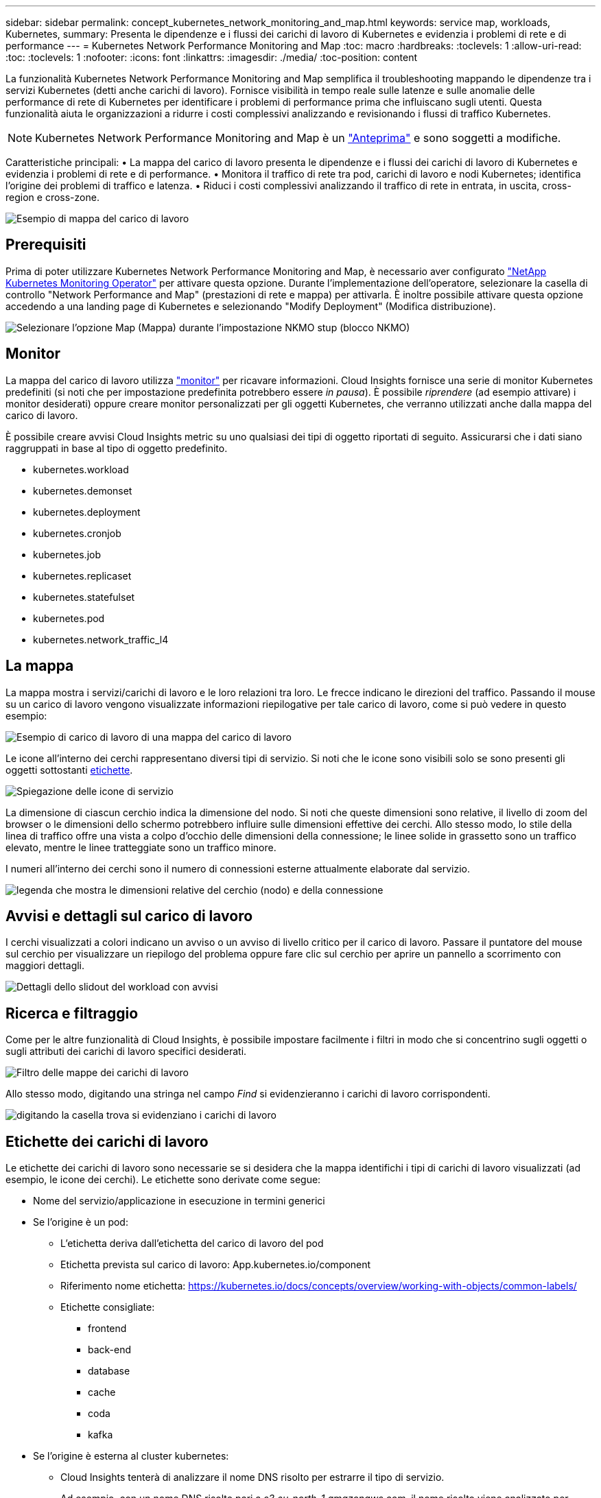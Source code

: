 ---
sidebar: sidebar 
permalink: concept_kubernetes_network_monitoring_and_map.html 
keywords: service map, workloads, Kubernetes, 
summary: Presenta le dipendenze e i flussi dei carichi di lavoro di Kubernetes e evidenzia i problemi di rete e di performance 
---
= Kubernetes Network Performance Monitoring and Map
:toc: macro
:hardbreaks:
:toclevels: 1
:allow-uri-read: 
:toc: 
:toclevels: 1
:nofooter: 
:icons: font
:linkattrs: 
:imagesdir: ./media/
:toc-position: content


[role="lead"]
La funzionalità Kubernetes Network Performance Monitoring and Map semplifica il troubleshooting mappando le dipendenze tra i servizi Kubernetes (detti anche carichi di lavoro). Fornisce visibilità in tempo reale sulle latenze e sulle anomalie delle performance di rete di Kubernetes per identificare i problemi di performance prima che influiscano sugli utenti. Questa funzionalità aiuta le organizzazioni a ridurre i costi complessivi analizzando e revisionando i flussi di traffico Kubernetes.


NOTE: Kubernetes Network Performance Monitoring and Map è un link:concept_preview_features.html["Anteprima"] e sono soggetti a modifiche.

Caratteristiche principali: • La mappa del carico di lavoro presenta le dipendenze e i flussi dei carichi di lavoro di Kubernetes e evidenzia i problemi di rete e di performance. • Monitora il traffico di rete tra pod, carichi di lavoro e nodi Kubernetes; identifica l'origine dei problemi di traffico e latenza. • Riduci i costi complessivi analizzando il traffico di rete in entrata, in uscita, cross-region e cross-zone.

image:workload-map-animated.gif["Esempio di mappa del carico di lavoro"]



== Prerequisiti

Prima di poter utilizzare Kubernetes Network Performance Monitoring and Map, è necessario aver configurato link:task_config_telegraf_agent_k8s.html["NetApp Kubernetes Monitoring Operator"] per attivare questa opzione. Durante l'implementazione dell'operatore, selezionare la casella di controllo "Network Performance and Map" (prestazioni di rete e mappa) per attivarla. È inoltre possibile attivare questa opzione accedendo a una landing page di Kubernetes e selezionando "Modify Deployment" (Modifica distribuzione).

image:ServiceMap_NKMO_Deployment_Options.png["Selezionare l'opzione Map (Mappa) durante l'impostazione NKMO stup (blocco NKMO)"]



== Monitor

La mappa del carico di lavoro utilizza link:task_create_monitor.html["monitor"] per ricavare informazioni. Cloud Insights fornisce una serie di monitor Kubernetes predefiniti (si noti che per impostazione predefinita potrebbero essere _in pausa_). È possibile _riprendere_ (ad esempio attivare) i monitor desiderati) oppure creare monitor personalizzati per gli oggetti Kubernetes, che verranno utilizzati anche dalla mappa del carico di lavoro.

È possibile creare avvisi Cloud Insights metric su uno qualsiasi dei tipi di oggetto riportati di seguito. Assicurarsi che i dati siano raggruppati in base al tipo di oggetto predefinito.

* kubernetes.workload
* kubernetes.demonset
* kubernetes.deployment
* kubernetes.cronjob
* kubernetes.job
* kubernetes.replicaset
* kubernetes.statefulset
* kubernetes.pod
* kubernetes.network_traffic_l4




== La mappa

La mappa mostra i servizi/carichi di lavoro e le loro relazioni tra loro. Le frecce indicano le direzioni del traffico. Passando il mouse su un carico di lavoro vengono visualizzate informazioni riepilogative per tale carico di lavoro, come si può vedere in questo esempio:

image:ServiceMap_Simple_Example.png["Esempio di carico di lavoro di una mappa del carico di lavoro"]

Le icone all'interno dei cerchi rappresentano diversi tipi di servizio. Si noti che le icone sono visibili solo se sono presenti gli oggetti sottostanti <<workload-labels,etichette>>.

image:ServiceMap_Icons.png["Spiegazione delle icone di servizio"]

La dimensione di ciascun cerchio indica la dimensione del nodo. Si noti che queste dimensioni sono relative, il livello di zoom del browser o le dimensioni dello schermo potrebbero influire sulle dimensioni effettive dei cerchi. Allo stesso modo, lo stile della linea di traffico offre una vista a colpo d'occhio delle dimensioni della connessione; le linee solide in grassetto sono un traffico elevato, mentre le linee tratteggiate sono un traffico minore.

I numeri all'interno dei cerchi sono il numero di connessioni esterne attualmente elaborate dal servizio.

image:ServiceMap_Node_and_Connection_Legend.png["legenda che mostra le dimensioni relative del cerchio (nodo) e della connessione"]



== Avvisi e dettagli sul carico di lavoro

I cerchi visualizzati a colori indicano un avviso o un avviso di livello critico per il carico di lavoro. Passare il puntatore del mouse sul cerchio per visualizzare un riepilogo del problema oppure fare clic sul cerchio per aprire un pannello a scorrimento con maggiori dettagli.

image:Workload_Map_Slideout_with_Alert.png["Dettagli dello slidout del workload con avvisi"]



== Ricerca e filtraggio

Come per le altre funzionalità di Cloud Insights, è possibile impostare facilmente i filtri in modo che si concentrino sugli oggetti o sugli attributi dei carichi di lavoro specifici desiderati.

image:Workload_Map_Filtering.png["Filtro delle mappe dei carichi di lavoro"]

Allo stesso modo, digitando una stringa nel campo _Find_ si evidenzieranno i carichi di lavoro corrispondenti.

image:Workload_Map_Find_Highlighting.png["digitando la casella trova si evidenziano i carichi di lavoro"]



== Etichette dei carichi di lavoro

Le etichette dei carichi di lavoro sono necessarie se si desidera che la mappa identifichi i tipi di carichi di lavoro visualizzati (ad esempio, le icone dei cerchi). Le etichette sono derivate come segue:

* Nome del servizio/applicazione in esecuzione in termini generici
* Se l'origine è un pod:
+
** L'etichetta deriva dall'etichetta del carico di lavoro del pod
** Etichetta prevista sul carico di lavoro: App.kubernetes.io/component
** Riferimento nome etichetta: https://kubernetes.io/docs/concepts/overview/working-with-objects/common-labels/[]
** Etichette consigliate:
+
*** frontend
*** back-end
*** database
*** cache
*** coda
*** kafka




* Se l'origine è esterna al cluster kubernetes:
+
** Cloud Insights tenterà di analizzare il nome DNS risolto per estrarre il tipo di servizio.
+
Ad esempio, con un nome DNS risolto pari a _s3.eu-north-1.amazonaws.com_, il nome risolto viene analizzato per ottenere _s3_ come tipo di servizio.







== Tuffati in profondità

Facendo clic con il pulsante destro del mouse su un carico di lavoro, è possibile visualizzare ulteriori opzioni. Ad esempio, da qui è possibile ingrandire per visualizzare le connessioni per quel carico di lavoro.

image:Workload_Map_Zoom_Into_Connections.png["Mappa del carico di lavoro fare clic con il pulsante destro del mouse su Zoom per visualizzare le connessioni del carico di lavoro"]

In alternativa, puoi aprire il pannello a scorrimento dei dettagli per visualizzare direttamente la scheda _Summary_, _Network_ o _Pod & Storage_.

image:Workload_Map_Detail_Network_Slideout.png["Esempio di scheda Detail Slideout Network"]

Infine, selezionando _Go to Asset Page_ si apre la landing page dettagliata delle risorse per il carico di lavoro.

image:Workload_Map_Asset_Page.png["Pagina delle risorse del workload"]
